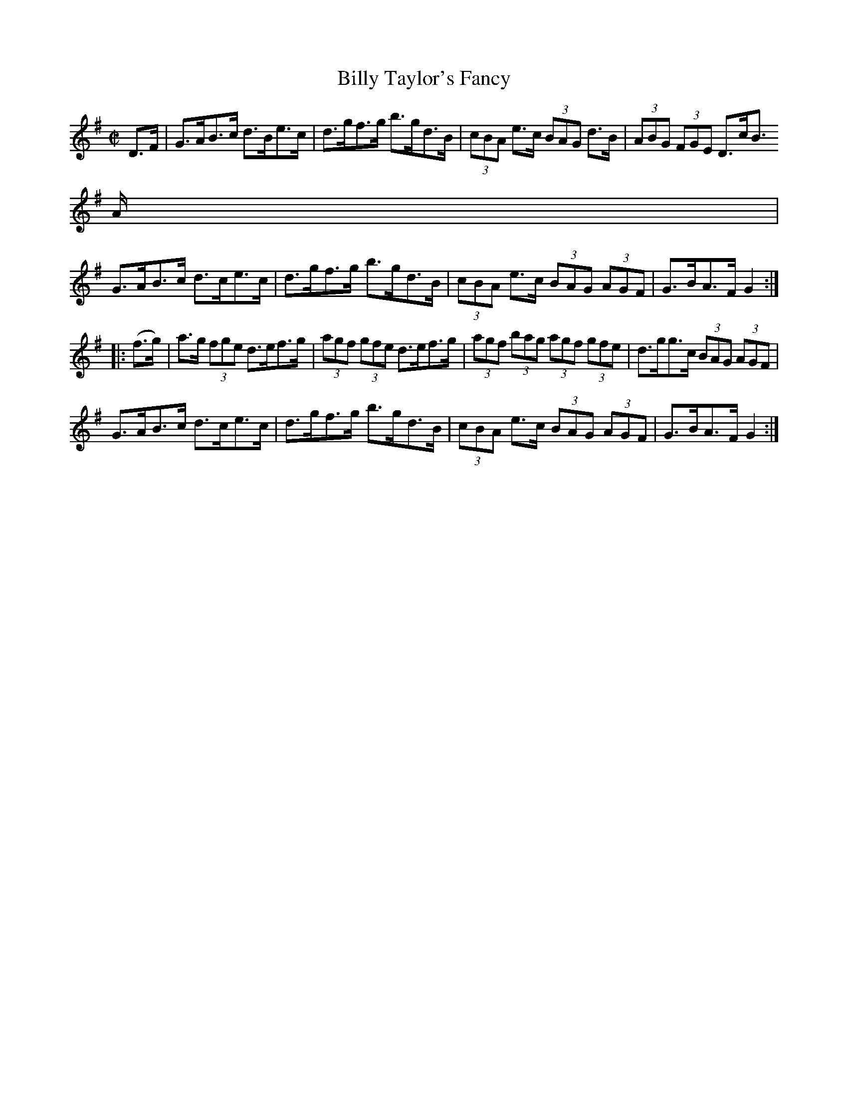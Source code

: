 X:1915
T:Billy Taylor's Fancy
M:C|
L:1/8
B:O'NEILL'S 1726
N:collected by Gillan
Z:Transcribed by A.LEE WORMAN
K:G
D>F|G>AB>c d>Be>c|d>gf>g b>gd>B|(3cBA e>c (3BAG d>B|(3ABG (3FGE D>cB
>A|
G>AB>c d>ce>c|d>gf>g b>gd>B|(3cBA e>c (3BAG (3AGF|G>BA>F G2:|
|:(f>g)|a>g (3fge d>ef>g|(3agf (3gfe d>ef>g|(3agf (3bag (3agf (3gfe|d>gg>c (3BAG (3AGF|
G>AB>c d>ce>c|d>gf>g b>gd>B|(3cBA e>c (3BAG (3AGF|G>BA>F G2:|
